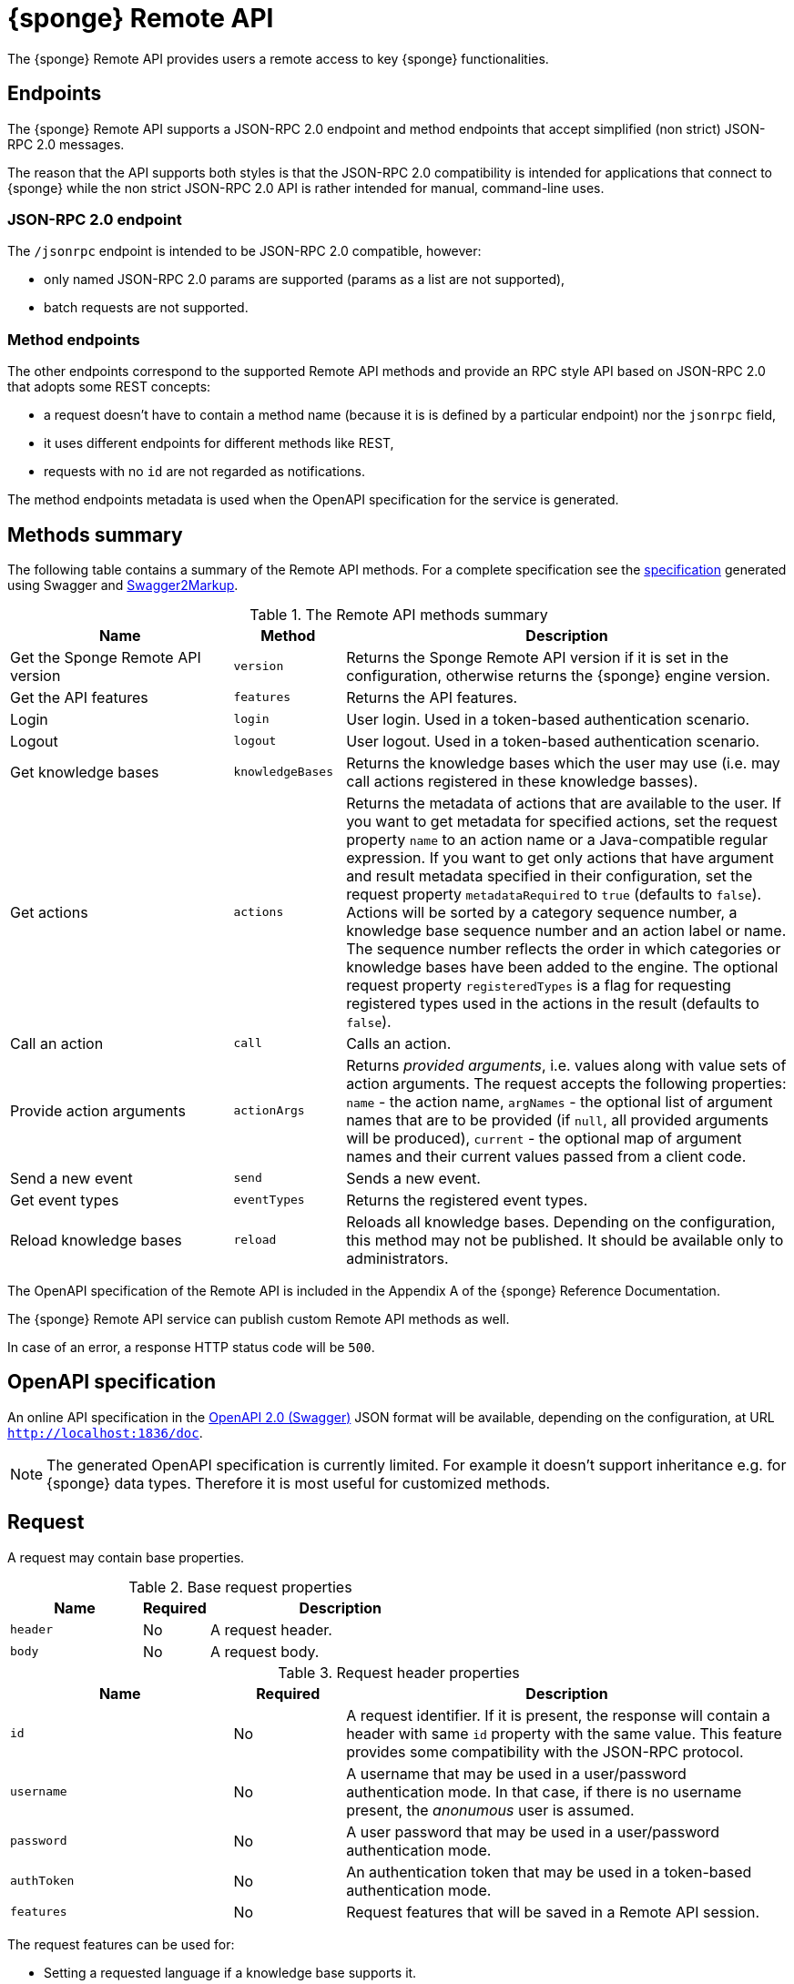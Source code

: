 = {sponge} Remote API
The {sponge} Remote API provides users a remote access to key {sponge} functionalities.

== Endpoints
The {sponge} Remote API supports a JSON-RPC 2.0 endpoint and method endpoints that accept simplified (non strict) JSON-RPC 2.0 messages.

The reason that the API supports both styles is that the JSON-RPC 2.0 compatibility is intended for applications that connect to {sponge} while the non strict JSON-RPC 2.0 API is rather intended for manual, command-line uses.

=== JSON-RPC 2.0 endpoint
The `/jsonrpc` endpoint is intended to be JSON-RPC 2.0 compatible, however:

* only named JSON-RPC 2.0 params are supported (params as a list are not supported),
* batch requests are not supported.

=== Method endpoints
The other endpoints correspond to the supported Remote API methods and provide an RPC style API based on JSON-RPC 2.0 that adopts some REST concepts:

* a request doesn't have to contain a method name (because it is is defined by a particular endpoint) nor the `jsonrpc` field,
* it uses different endpoints for different methods like REST,
* requests with no `id` are not regarded as notifications.

The method endpoints metadata is used when the OpenAPI specification for the service is generated.

== Methods summary
The following table contains a summary of the Remote API methods. For a complete specification see the <<_swagger_overview, specification>> generated using Swagger and https://github.com/Swagger2Markup/swagger2markup[Swagger2Markup].

.The Remote API methods summary
[cols="2,1,4"]
|===
|Name |Method |Description

|Get the Sponge Remote API version
|`version`
|Returns the Sponge Remote API version if it is set in the configuration, otherwise returns the {sponge} engine version.

|Get the API features
|`features`
|Returns the API features.

|Login
|`login`
|User login. Used in a token-based authentication scenario.

|Logout
|`logout`
|User logout. Used in a token-based authentication scenario.

|Get knowledge bases
|`knowledgeBases`
|Returns the knowledge bases which the user may use (i.e. may call actions registered in these knowledge basses).

|Get actions
|`actions`
|Returns the metadata of actions that are available to the user. If you want to get metadata for specified actions, set the request property `name` to an action name or a Java-compatible regular expression. If you want to get only actions that have argument and result metadata specified in their configuration, set the request property `metadataRequired` to `true` (defaults to `false`). Actions will be sorted by a category sequence number, a knowledge base sequence number and an action label or name. The sequence number reflects the order in which categories or knowledge bases have been added to the engine. The optional request property `registeredTypes` is a flag for requesting registered types used in the actions in the result (defaults to `false`).

|Call an action
|`call`
|Calls an action.

|Provide action arguments
|`actionArgs`
|Returns _provided arguments_, i.e. values along with value sets of action arguments. The request accepts the following properties: `name` - the action name, `argNames` -  the optional list of argument names that are to be provided (if `null`, all provided arguments will be produced), `current` - the optional map of argument names and their current values passed from a client code.

|Send a new event
|`send`
|Sends a new event.

|Get event types
|`eventTypes`
|Returns the registered event types.

|Reload knowledge bases
|`reload`
|Reloads all knowledge bases. Depending on the configuration, this method may not be published. It should be available only to administrators.
|===

The OpenAPI specification of the Remote API is included in the Appendix A of the {sponge} Reference Documentation.

The {sponge} Remote API service can publish custom Remote API methods as well.

In case of an error, a response HTTP status code will be `500`.

== OpenAPI specification
An online API specification in the https://swagger.io[OpenAPI 2.0 (Swagger)] JSON format will be available, depending on the configuration, at URL `http://localhost:1836/doc`.

NOTE: The generated OpenAPI specification is currently limited. For example it doesn't support inheritance e.g. for {sponge} data types. Therefore it is most useful for customized methods.

== Request
A request may contain base properties.

.Base request properties
[cols="2,1,4"]
|===
|Name |Required |Description

|`header`
|No
|A request header.

|`body`
|No
|A request body.
|===

.Request header properties
[cols="2,1,4"]
|===
|Name |Required |Description

|`id`
|No
|A request identifier. If it is present, the response will contain a header with same `id` property with the same value. This feature provides some compatibility with the JSON-RPC protocol.

|`username`
|No
|A username that may be used in a user/password authentication mode. In that case, if there is no username present, the _anonumous_ user is assumed.

|`password`
|No
|A user password that may be used in a user/password authentication mode.

|`authToken`
|No
|An authentication token that may be used in a token-based authentication mode.

|`features`
|No
|Request features that will be saved in a Remote API session.
|===

The request features can be used for:

* Setting a requested language if a knowledge base supports it.
* Sending an API key to the service. For example, on the server side you could add an `OnSessionOpenListener` implementing the `onSessionOpen(RemoteApiSession session)` method that checks a value of `session.getFeatures().get("apiKey")`. If the API key is incorrect an exception will be thrown.

NOTE: Request and response features are not converted by the feature converter.

The {sponge} Remote API supports both POST and GET methods.

.Examples of Remote API JSON-RPC 2.0 requests
[source,bash]
----
curl -i -k -X POST -H "Content-type:application/json" http://localhost:8888/jsonrpc -d '{"jsonrpc":"2.0","method":"version","id":1}'
curl -i -k -X POST -H "Content-type:application/json" http://localhost:8888/jsonrpc -d '{"jsonrpc":"2.0","method":"knowledgeBases","id":1}'
curl -i -k -X POST -H "Content-type:application/json" http://localhost:8888/jsonrpc -d '{"jsonrpc":"2.0","method":"actions","id":1}'
curl -i -k -X POST -H "Content-type:application/json" http://localhost:8888/jsonrpc -d '{"jsonrpc":"2.0","method":"actions","params":{"header":{"username":"john","password":"password"}},"id":1}'
curl -i -k -X POST -H "Content-type:application/json" http://localhost:8888/jsonrpc -d '{"jsonrpc":"2.0","method":"actions","params":{"name":".*Case"},"id":1}'
curl -i -k -X POST -H "Content-type:application/json" http://localhost:8888/jsonrpc -d '{"jsonrpc":"2.0","method":"call","params":{"name":"UpperCase","args":["test1"]},"id":1}'
curl -i -k -X POST -H "Content-type:application/json" http://localhost:8888/jsonrpc -d '{"jsonrpc":"2.0","method":"call","params":{"name":"UpperCase","args":{"text":"test1"}},"id":1}'
curl -i -k -X POST -H "Content-type:application/json" http://localhost:8888/jsonrpc -d '{"jsonrpc":"2.0","method":"send","params":{"header":{"username":"john","password":"password"},"name":"alarm","attributes":{"a1":"test1","a2":"test2", "a3":4}},"id":1}'
curl -i -k -X POST -H "Content-type:application/json" http://localhost:8888/jsonrpc -d '{"jsonrpc":"2.0","method":"reload","params":{"header":{"username":"john","password":"password"}},"id":1}'

curl http://localhost:8888/jsonrpc?jsonrpc=2.0&method=version&id=1
curl http://localhost:8888/jsonrpc?jsonrpc=2.0&method=knowledgeBases&id=1
curl -G "http://localhost:8888/jsonrpc?jsonrpc=2.0&method=call&id=1" --data-urlencode "params=`echo '{"name":"OutputStreamResultAction"}' | base64`"
----

.Examples of simplified Remote API method requests
[source,bash]
----
curl -i -k -X POST -H "Content-type:application/json" http://localhost:8888/version
curl -i -k -X POST -H "Content-type:application/json" http://localhost:8888/knowledgeBases
curl -i -k -X POST -H "Content-type:application/json" http://localhost:8888/actions
curl -i -k -X POST -H "Content-type:application/json" http://localhost:8888/actions -d '{"params":{"header":{"username":"john","password":"password"}}}'
curl -i -k -X POST -H "Content-type:application/json" http://localhost:8888/actions -d '{"params":{"name":".*Case"}}'
curl -i -k -X POST -H "Content-type:application/json" http://localhost:8888/call -d '{"params":{"name":"UpperCase","args":["test1"]}}'
curl -i -k -X POST -H "Content-type:application/json" http://localhost:8888/call -d '{"params":{"name":"UpperCase","args":{"text":"test1"}}}'
curl -i -k -X POST -H "Content-type:application/json" http://localhost:8888/send -d '{"params":{"header":{"username":"john","password":"password"},"name":"alarm","attributes":{"a1":"test1","a2":"test2", "a3":4}}}'
curl -i -k -X POST -H "Content-type:application/json" http://localhost:8888/reload -d '{"params":{"header":{"username":"john","password":"password"}}}'

curl http://localhost:8888/version
curl http://localhost:8888/knowledgeBases
curl -G "http://localhost:8888/call?" --data-urlencode "params=`echo '{"name":"OutputStreamResultAction"}' | base64`"
----

== Response
A response may contain base properties.

.Base response properties
[cols="2,1,4"]
|===
|Name |Required |Description

|`header`
|No
|A response header.

|`body`
|No
|A response body.
|===

.Response header properties
[cols="2,1,4"]
|===
|Name |Required |Description

|`id`
|No
|A corresponding request id.

|`errorCode`
|No
|An optional error code in case of server side error.

|`errorMessage`
|No
|An optional error message in case of server side error.

|`detailedErrorMessage`
|No
|An optional detailed error message in case of server side error.

|`requestTime`
|No
|An optional request time, i.e. a server time (as Java Instant) of starting processing a request.

|`responseTime`
|No
|An optional response time, i.e. a server time (as Java Instant) of finishing processing a request.

|`features`
|No
|Response features that will be obtained from a Remote API session.
|===

.Examples of Remote API responses
[source,bash]
----
{
  "header" : {
    "id" : null,
    "errorCode" : null,
    "errorMessage" : null,
    "detailedErrorMessage" : null,
    "requestTime" : "2019-12-14T20:17:26.769Z",
    "responseTime" : "2019-12-14T20:17:26.770Z"
  },
  "body" : {
    "result" : "TEST1"
  }
----

== Security

=== Authentication mode
The Remote API supports a username/password and an authentication token authentication modes.

.Authentication modes
[cols="1,4"]
|===
|Name |Description

|Username/password
|Every request has to contain a username and a password. Invoking the `login` method switches to the authentication token mode.

|Authentication token
|Every request has to contain an authentication token, returned by the `login` method that has to be invoked earlier. It may not contain neither username nor password. The authentication token has an expiration time. When a method returns an error message with an error code `INVALID_AUTH_TOKEN` you have to invoke the `login` method once more to obtain a new authentication token.
|===

== API features

.API features
[cols="2,1,4"]
|===
|Name |Type |Description

|`spongeVersion`
|`String`
|The {sponge} engine version.

|`apiVersion`
|`String`
|The {sponge} Remote API version that is set in the configuration (can be `null`).

|`name`
|`String`
|The Remote API service name.

|`description`
|`String`
|The Remote API service description.

|`license`
|`String`
|The Remote API service license.

|`grpcEnabled`
|`Boolean`
|Set to `true` if the optional {sponge} gRPC API service is enabled.
|===

== Error codes

.Remote API error codes
[cols="1,2"]
|===
|Code |Description

|1001
|A generic error.

|1002
|Invalid or expired authentication token.

|1003
|An action version in the engine differs from the one passed to the Remote API from a client code.

|1004
|Invalid username or password.

|1005
|An action to be called is inactive.
|===
